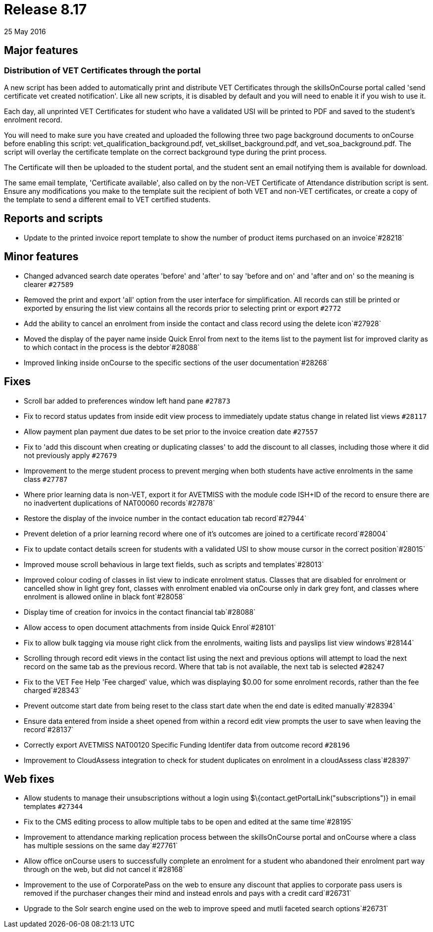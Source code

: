 = Release 8.17
25 May 2016


== Major features

=== Distribution of VET Certificates through the portal

A new script has been added to automatically print and distribute VET
Certificates through the skillsOnCourse portal called 'send certificate
vet created notification'. Like all new scripts, it is disabled by
default and you will need to enable it if you wish to use it.

Each day, all unprinted VET Certificates for student who have a
validated USI will be printed to PDF and saved to the student's
enrolment record.

You will need to make sure you have created and uploaded the following
three two page background documents to onCourse before enabling this
script: vet_qualification_background.pdf, vet_skillset_background.pdf,
and vet_soa_background.pdf. The script will overlay the certificate
template on the correct background type during the print process.

The Certificate will then be uploaded to the student portal, and the
student sent an email notifying them is available for download.

The same email template, 'Certificate available', also called on by the
non-VET Certificate of Attendance distribution script is sent. Ensure
any modifications you make to the template suit the recipient of both
VET and non-VET certificates, or create a copy of the template to send a
different email to VET certified students.

== Reports and scripts

* Update to the printed invoice report template to show the number of
product items purchased on an invoice`#28218`

== Minor features

* Changed advanced search date operates 'before' and 'after' to say
'before and on' and 'after and on' so the meaning is clearer `#27589`
* Removed the print and export 'all' option from the user interface for
simplification. All records can still be printed or exported by ensuring
the list view contains all the records prior to selecting print or
export `#2772`
* Add the ability to cancel an enrolment from inside the contact and
class record using the delete icon`#27928`
* Moved the display of the payer name inside Quick Enrol from next to
the items list to the payment list for improved clarity as to which
contact in the process is the debtor`#28088`
* Improved linking inside onCourse to the specific sections of the user
documentation`#28268`

== Fixes

* Scroll bar added to preferences window left hand pane `#27873`
* Fix to record status updates from inside edit view process to
immediately update status change in related list views `#28117`
* Allow payment plan payment due dates to be set prior to the invoice
creation date `#27557`
* Fix to 'add this discount when creating or duplicating classes' to add
the discount to all classes, including those where it did not previously
apply `#27679`
* Improvement to the merge student process to prevent merging when both
students have active enrolments in the same class `#27787`
* Where prior learning data is non-VET, export it for AVETMISS with the
module code ISH+ID of the record to ensure there are no inadvertent
duplications of NAT00060 records`#27878`
* Restore the display of the invoice number in the contact education tab
record`#27944`
* Prevent deletion of a prior learning record where one of it's outcomes
are joined to a certificate record`#28004`
* Fix to update contact details screen for students with a validated USI
to show mouse cursor in the correct position`#28015`
* Improved mouse scroll behavious in large text fields, such as scripts
and templates`#28013`
* Improved colour coding of classes in list view to indicate enrolment
status. Classes that are disabled for enrolment or cancelled show in
light grey font, classes with enrolment enabled via onCourse only in
dark grey font, and classes where enrolment is allowed online in black
font`#28058`
* Display time of creation for invoics in the contact financial
tab`#28088`
* Allow access to open document attachments from inside Quick
Enrol`#28101`
* Fix to allow bulk tagging via mouse right click from the enrolments,
waiting lists and payslips list view windows`#28144`
* Scrolling through record edit views in the contact list using the next
and previous options will attempt to load the next record on the same
tab as the previous record. Where that tab is not available, the next
tab is selected `#28247`
* Fix to the VET Fee Help 'Fee charged' value, which was displaying
$0.00 for some enrolment records, rather than the fee charged`#28343`
* Prevent outcome start date from being reset to the class start date
when the end date is edited manually`#28394`
* Ensure data entered from inside a sheet opened from within a record
edit view prompts the user to save when leaving the record`#28137`
* Correctly export AVETMISS NAT00120 Specific Funding Identifer data
from outcome record `#28196`
* Improvement to CloudAssess integration to check for student duplicates
on enrolment in a cloudAssess class`#28397`

== Web fixes

* Allow students to manage their unsubscriptions without a login using
$\{contact.getPortalLink("subscriptions")} in email templates `#27344`
* Fix to the CMS editing process to allow multiple tabs to be open and
edited at the same time`#28195`
* Improvement to attendance marking replication process between the
skillsOnCourse portal and onCourse where a class has multiple sessions
on the same day`#27761`
* Allow office onCourse users to successfully complete an enrolment for
a student who abandoned their enrolment part way through on the web, but
did not cancel it`#28168`
* Improvement to the use of CorporatePass on the web to ensure any
discount that applies to corporate pass users is removed if the
purchaser changes their mind and instead enrols and pays with a credit
card`#26731`
* Upgrade to the Solr search engine used on the web to improve speed and
mutli faceted search options`#26731`
